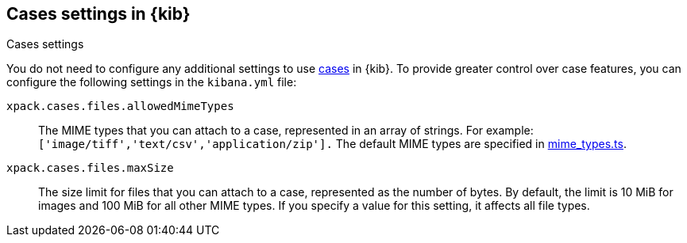 [[cases-settings]]
== Cases settings in {kib}
++++
<titleabbrev>Cases settings</titleabbrev>
++++

You do not need to configure any additional settings to use <<cases,cases>> in {kib}.
To provide greater control over case features, you can configure the following settings in the `kibana.yml` file:

`xpack.cases.files.allowedMimeTypes`::
The MIME types that you can attach to a case, represented in an array of strings. For example: `['image/tiff','text/csv','application/zip'].`
The default MIME types are specified in https://github.com/elastic/kibana/blob/{branch}/x-pack/platform/plugins/shared/cases/common/constants/mime_types.ts[mime_types.ts].

`xpack.cases.files.maxSize`::
The size limit for files that you can attach to a case, represented as the number of bytes. By default, the limit is 10 MiB for images and 100 MiB for all other MIME types. If you specify a value for this setting, it affects all file types.
